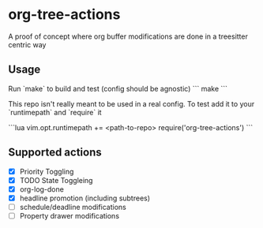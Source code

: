 * org-tree-actions
A proof of concept where org buffer modifications are done in a treesitter centric way

** Usage
Run `make` to build and test (config should be agnostic)
```
make
```

This repo isn't really meant to be used in a real config. To test add it to your `runtimepath` and `require` it

```lua
vim.opt.runtimepath += <path-to-repo>
require('org-tree-actions')
```


** Supported actions
- [X] Priority Toggling
- [X] TODO State Toggleing
- [X] org-log-done
- [X] headline promotion (including subtrees)
- [ ] schedule/deadline modifications
- [ ] Property drawer modifications
